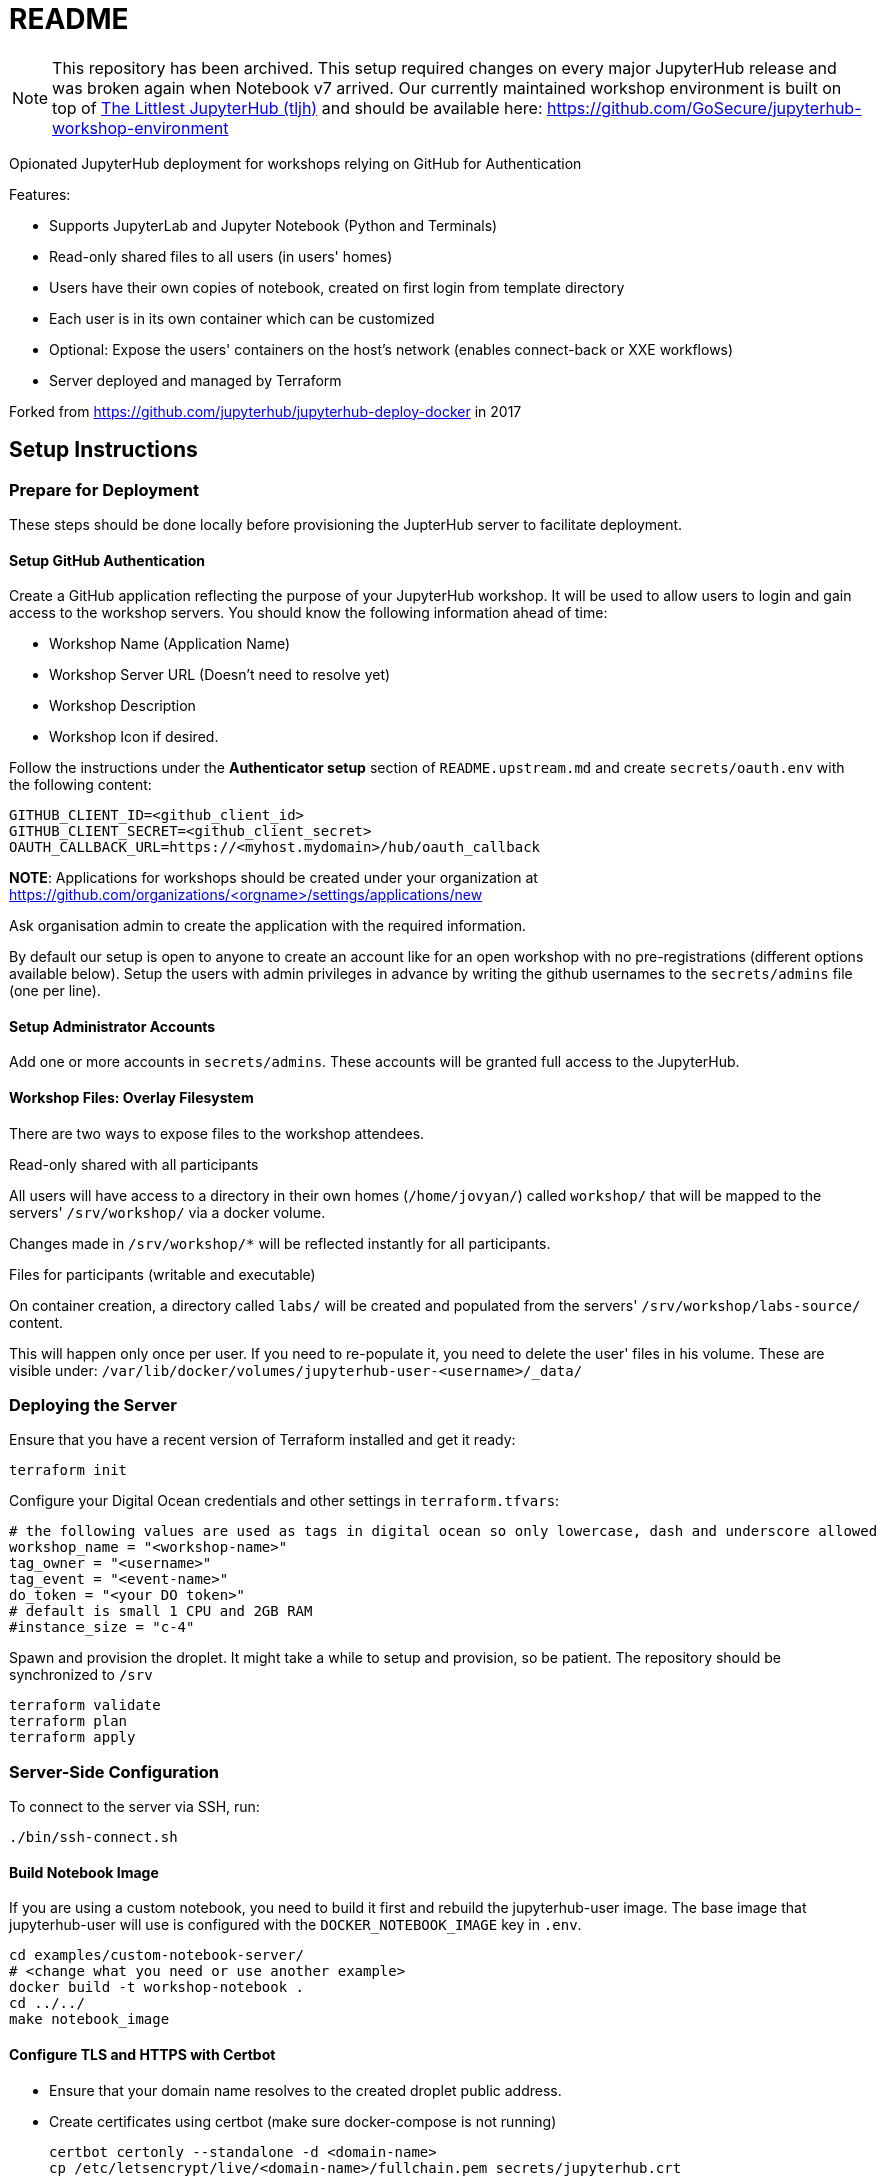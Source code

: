 = README

NOTE: This repository has been archived.
This setup required changes on every major JupyterHub release and was broken again when Notebook v7 arrived.
Our currently maintained workshop environment is built on top of https://tljh.jupyter.org/[The Littlest JupyterHub (tljh)] and should be available here: https://github.com/GoSecure/jupyterhub-workshop-environment

Opionated JupyterHub deployment for workshops relying on GitHub for Authentication

Features:

* Supports JupyterLab and Jupyter Notebook (Python and Terminals)
* Read-only shared files to all users (in users' homes)
* Users have their own copies of notebook, created on first login from template directory
* Each user is in its own container which can be customized
* Optional: Expose the users' containers on the host's network (enables connect-back or XXE workflows)
* Server deployed and managed by Terraform

Forked from https://github.com/jupyterhub/jupyterhub-deploy-docker in 2017

== Setup Instructions

=== Prepare for Deployment

These steps should be done locally before provisioning the JupterHub
server to facilitate deployment.

==== Setup GitHub Authentication

Create a GitHub application reflecting the purpose of your JupyterHub
workshop. It will be used to allow users to login and gain access to
the workshop servers. You should know the following information ahead
of time:

* Workshop Name (Application Name)
* Workshop Server URL (Doesn't need to resolve yet)
* Workshop Description
* Workshop Icon if desired.

Follow the instructions under the *Authenticator setup* section of
`README.upstream.md` and create `secrets/oauth.env` with the following
content:

  GITHUB_CLIENT_ID=<github_client_id>
  GITHUB_CLIENT_SECRET=<github_client_secret>
  OAUTH_CALLBACK_URL=https://<myhost.mydomain>/hub/oauth_callback

*NOTE*: Applications for workshops should be created under your organization at
https://github.com/organizations/<orgname>/settings/applications/new

Ask organisation admin to create the application with the required information.

By default our setup is open to anyone to create an account like for an open
workshop with no pre-registrations (different options available below). Setup
the users with admin privileges in advance by writing the github usernames to
the `secrets/admins` file (one per line).

==== Setup Administrator Accounts

Add one or more accounts in `secrets/admins`. These accounts will be
granted full access to the JupyterHub.


==== Workshop Files: Overlay Filesystem

There are two ways to expose files to the workshop attendees.

.Read-only shared with all participants

All users will have access to a directory in their own homes (`/home/jovyan/`)
called `workshop/` that will be mapped to the servers' `/srv/workshop/` via a
docker volume.

Changes made in `/srv/workshop/*` will be reflected instantly for all participants.


.Files for participants (writable and executable)

On container creation, a directory called `labs/` will be created and
populated from the servers' `/srv/workshop/labs-source/` content.

This will happen only once per user. If you need to re-populate it, you need
to delete the user' files in his volume. These are visible under:
`/var/lib/docker/volumes/jupyterhub-user-<username>/_data/`

=== Deploying the Server

Ensure that you have a recent version of Terraform installed and get it ready:

    terraform init

Configure your Digital Ocean credentials and other settings in `terraform.tfvars`:

    # the following values are used as tags in digital ocean so only lowercase, dash and underscore allowed
    workshop_name = "<workshop-name>"
    tag_owner = "<username>"
    tag_event = "<event-name>"
    do_token = "<your DO token>"
    # default is small 1 CPU and 2GB RAM
    #instance_size = "c-4"

Spawn and provision the droplet. It might take a while to setup and
provision, so be patient. The repository should be synchronized to
`/srv`

    terraform validate
    terraform plan
    terraform apply


=== Server-Side Configuration

To connect to the server via SSH, run:

    ./bin/ssh-connect.sh


==== Build Notebook Image

If you are using a custom notebook, you need to build it first and rebuild
the jupyterhub-user image. The base image that jupyterhub-user will
use is configured with the `DOCKER_NOTEBOOK_IMAGE` key in `.env`.

  cd examples/custom-notebook-server/
  # <change what you need or use another example>
  docker build -t workshop-notebook .
  cd ../../
  make notebook_image

==== Configure TLS and HTTPS with Certbot

* Ensure that your domain name resolves to the created droplet public address.
* Create certificates using certbot (make sure docker-compose is not running)

    certbot certonly --standalone -d <domain-name>
    cp /etc/letsencrypt/live/<domain-name>/fullchain.pem secrets/jupyterhub.crt
    cp /etc/letsencrypt/live/<domain-name>/privkey.pem secrets/jupyterhub.key


==== Launch the Jupyter Server

After everything is configured, you can spawn the jupyter server with the following commands:

      cd /srv/jupyterhub/
      make
      docker-compose up

Whenever changing the secrets or environment variables, rebuilding and
relaunching the images is required:

    docker-compose down
    make
    docker-compose up


== Components

Once authenticated the user has access to a JupyterLab environment by default.
A Jupyter Notebook environment is available by changing the URL from `/user/<username>/lab` to `/user/<username>/tree`.

The administrative interface is available at `/hub/admin` for users who are allowed to use it.


== Optional: Only allow specific users

If you create a `secrets/users` file with a list of allowed GitHub usernames,
only these usernames will be able to sign-up to the server.

When you change that list, you need to restart the JupyterHub container.
Easiest way to achieve this is to kill the docker-compose environment, 
run `make` and restart docker-compose.

    <ctrl-d>
    make
    docker-compose up

User lists can optionally have an `admin` tag to identify admin users. Ex:

    linus admin
    obilodeau
    masarah admin


== Optional: Stop Open Registrations

// TODO


== Optional: User Instances Exposed to the Internet

Uncomment the following line in the `.env` file and make sure to rebuild the
`hub` container.

    DOCKER_NOTEBOOK_EXPOSE_NETWORK=true

Please double check that `secrets/context.env` has the correct `HOST_IP` in it.
The Makefile is a little bit brittle in that regard.


== Operational Procedures

=== Add a user to a running instance

Add GitHub username to `secrets/users`. Restart the jupyterhub with:

    docker-compose up -d --build hub

=== Upgrading JupyterHub

Read https://github.com/jupyterhub/jupyterhub/blob/main/docs/source/changelog.md[the changelog] and the
https://github.com/jupyterhub/jupyterhub/blob/main/docs/source/admin/upgrading.rst[upgrade notes].

Tell the users to save and shutdown their notebooks and that they could lose data if they don't.
Shutdown all notebooks from the JupyterHub admin interface.
Shutdown all containers with `docker-compose down`.

Make sure to backup the volumes (`/var/lib/docker/volumes/jupyter*`) and your docker-compose directory just in case.

Change the JUPYTERHUB_VERSION in `.env` and adjust your `jupyterhub_config.py` if needed.

Rebuild your user container (usually one in `examples/`), follow `README.md` instructions.
Make sure to do a `make notebook_image` to create the jupyterhub wrapper container for it.

Rebuild the JupyterHub container: `docker-compose build hub`

If a database schema change is required (changelog should tell), run: `docker-compose run hub jupyterhub upgrade-db`

Then start the environment as usual with: `docker-compose up`


== Debugging

=== Logging

In `jupyter_config.py`, setting `log_level` to `'DEBUG'` will give more information in the docker-compose logs:

    c.JupyterHub.log_level = 'DEBUG'


=== Troubleshooting User Container Failure

If you get strange errors when the user container tries to start, make sure that it can start properly.
Errors can be as obscure as: "traitlets.traitlets.TraitError: The 'ip' trait of a Server instance must be a unicode string, but a value of None <class 'NoneType'> was specified".
Disable the container removal and inspect the failed container logs with the following steps:

* Disable container removal by making sure that the DockerSpawner is configured properly.
  In `jupyter_config.py` ensure that this configuration is present (and not overridden after):

    c.DockerSpawner.remove = False

* Load the new config:

    docker-compose down
    make
    docker-compose up

* Upon container creation failure now you can see the containers being left dangling:

    docker ps
    docker logs jupyter-obilodeau